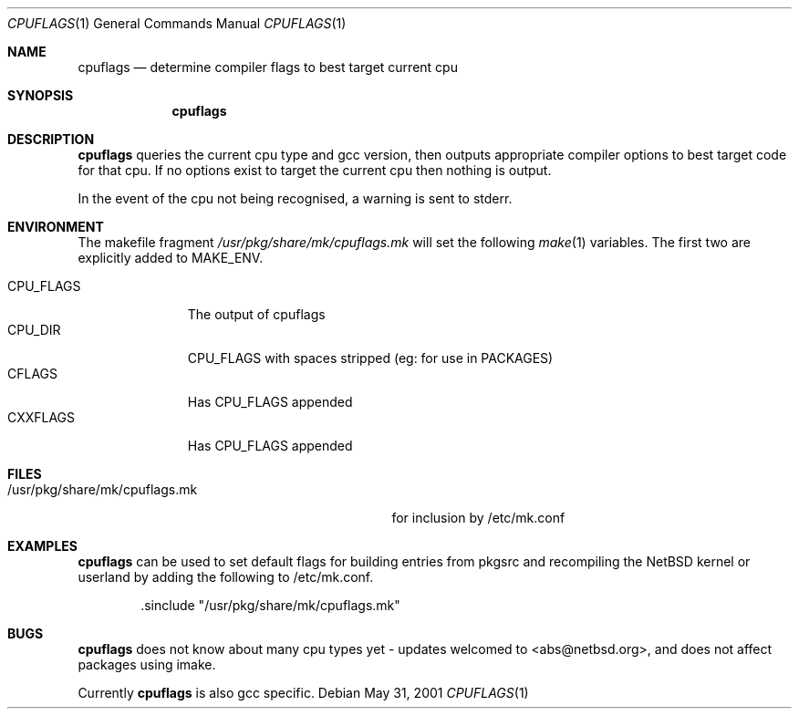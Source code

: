 .\"	$NetBSD: cpuflags.1,v 1.2 2001/06/07 11:56:46 abs Exp $

.Dd May 31, 2001
.Dt CPUFLAGS 1
.Os 
.Sh NAME
.Nm cpuflags
.Nd determine compiler flags to best target current cpu
.Sh SYNOPSIS
.Nm
.Sh DESCRIPTION
.Nm
queries the current cpu type and gcc version, then outputs appropriate
compiler options to best target code for that cpu. If no options exist
to target the current cpu then nothing is output.
.Pp
In the event of the cpu not being recognised, a warning is sent to stderr.
.Pp
.Sh ENVIRONMENT
The makefile fragment
.Pa /usr/pkg/share/mk/cpuflags.mk
will set the following
.Xr make 1
variables. The first two are explicitly added to MAKE_ENV.
.Bl -tag -width CPU_FLAGS -compact
.It
.It CPU_FLAGS
The output of cpuflags
.It CPU_DIR
CPU_FLAGS with spaces stripped (eg: for use in PACKAGES)
.It CFLAGS
Has CPU_FLAGS appended
.It CXXFLAGS
Has CPU_FLAGS appended
.El
.Sh FILES
.Bl -tag -width /usr/pkg/share/mk/cpuflags.mk -compact
.It /usr/pkg/share/mk/cpuflags.mk
for inclusion by /etc/mk.conf
.El
.Sh EXAMPLES
.Nm
can be used to set default flags for building entries from pkgsrc
and recompiling the NetBSD kernel or userland by adding the
following to /etc/mk.conf.
.Bd -literal -offset indent
 .sinclude "/usr/pkg/share/mk/cpuflags.mk"
.Ed
.Sh BUGS
.Nm
does not know about many cpu types yet - updates welcomed to <abs@netbsd.org>,
and does not affect packages using imake.
.Pp
Currently
.Nm
is also gcc specific.
